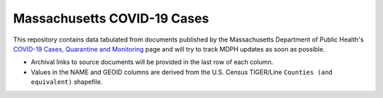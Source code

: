 ============================
Massachusetts COVID-19 Cases
============================
This repository contains data tabulated from documents published by the Massachusetts Department of Public Health's `COVID-19 Cases, Quarantine and Monitoring <https://www.mass.gov/info-details/covid-19-cases-quarantine-and-monitoring>`_ page and will try to track MDPH updates as soon as possible.

* Archival links to source documents will be provided in the last row of each column.
* Values in the NAME and GEOID columns are derived from the U.S. Census TIGER/Line ``Counties (and equivalent)`` shapefile.